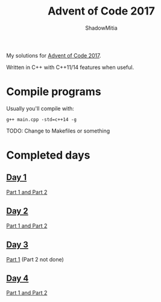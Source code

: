 #+title: Advent of Code 2017
#+author: ShadowMitia

* 

My solutions for [[https://adventofcode.com/2017][Advent of Code 2017]].

Written in C++ with C++11/14 features when useful.


* Compile programs

Usually you'll compile with:

~g++ main.cpp -std=c++14 -g~

TODO: Change to Makefiles or something

* Completed days

** [[https://adventofcode.com/2017/day/1][Day 1]]

[[file:day1/main.cpp][Part 1 and Part 2]]

** [[https://adventofcode.com/2017/day/2][Day 2]]

[[file:day2/main.cpp][Part 1 and Part 2]]

** [[https://adventofcode.com/2017/day/3][Day 3]]

[[file:day3/main.cpp][Part 1]] (Part 2 not done)

** [[https://adventofcode.com/2017/day/4][Day 4]]

[[file:day4/main.cpp][Part 1 and Part 2]]
